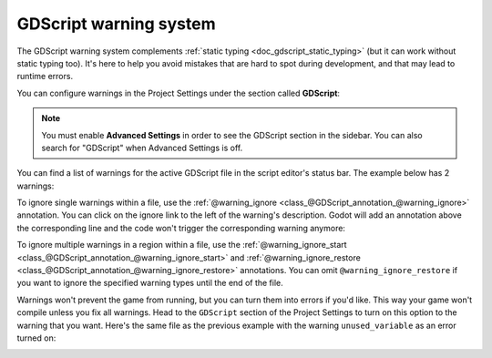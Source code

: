.. _doc_gdscript_warning_system:

GDScript warning system
=======================

The GDScript warning system complements :ref:`static typing <doc_gdscript_static_typing>`
(but it can work without static typing too). It's here to help you avoid
mistakes that are hard to spot during development, and that may lead
to runtime errors.

You can configure warnings in the Project Settings under the section
called **GDScript**:

.. image:: img/typed_gdscript_warning_system_settings.webp

.. note::
   You must enable **Advanced Settings** in order to see the
   GDScript section in the sidebar. You can also search for "GDScript" when
   Advanced Settings is off.

You can find a list of warnings for the active GDScript file in the
script editor's status bar. The example below has 2 warnings:

.. image:: img/typed_gdscript_warning_example.webp

To ignore single warnings within a file, use the
:ref:`@warning_ignore <class_@GDScript_annotation_@warning_ignore>` annotation.
You can click on the ignore link to the left of the warning's description.
Godot will add an annotation above the corresponding line and the code
won't trigger the corresponding warning anymore:

.. image:: img/typed_gdscript_warning_system_ignore.webp

To ignore multiple warnings in a region within a file, use the
:ref:`@warning_ignore_start <class_@GDScript_annotation_@warning_ignore_start>`
and :ref:`@warning_ignore_restore <class_@GDScript_annotation_@warning_ignore_restore>`
annotations. You can omit ``@warning_ignore_restore`` if you want to ignore
the specified warning types until the end of the file.

Warnings won't prevent the game from running, but you can turn them into
errors if you'd like. This way your game won't compile unless you fix
all warnings. Head to the ``GDScript`` section of the Project Settings to
turn on this option to the warning that you want. Here's the same file as
the previous example with the warning ``unused_variable`` as an error turned on:

.. image:: img/typed_gdscript_warning_system_errors.webp
